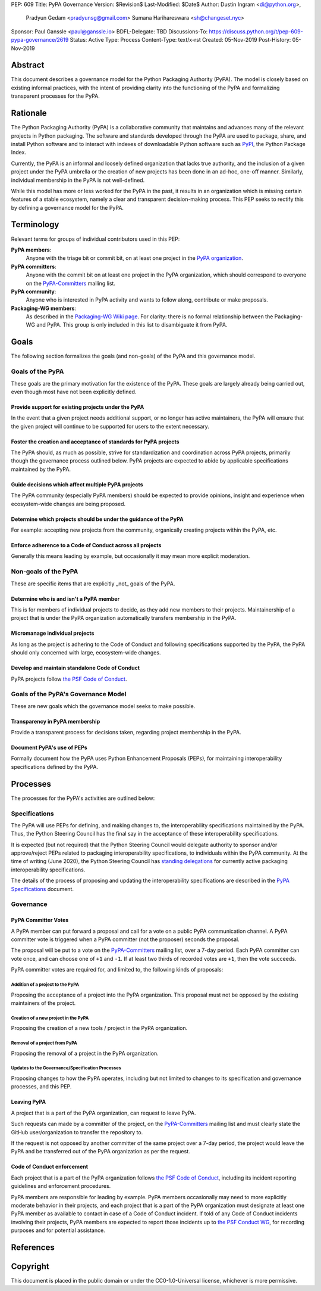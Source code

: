 PEP: 609
Title: PyPA Governance
Version: $Revision$
Last-Modified: $Date$
Author: Dustin Ingram <di@python.org>,
        Pradyun Gedam <pradyunsg@gmail.com>
        Sumana Harihareswara <sh@changeset.nyc>
Sponsor: Paul Ganssle <paul@ganssle.io>
BDFL-Delegate: TBD
Discussions-To: https://discuss.python.org/t/pep-609-pypa-governance/2619
Status: Active
Type: Process
Content-Type: text/x-rst
Created: 05-Nov-2019
Post-History: 05-Nov-2019


Abstract
========

This document describes a governance model for the Python Packaging
Authority (PyPA). The model is closely based on existing informal
practices, with the intent of providing clarity into the functioning
of the PyPA and formalizing transparent processes for the PyPA.

Rationale
=========

The Python Packaging Authority (PyPA) is a collaborative community
that maintains and advances many of the relevant projects in Python
packaging. The software and standards developed through the PyPA are
used to package, share, and install Python software and to interact
with indexes of downloadable Python software such as `PyPI`_, the
Python Package Index.

Currently, the PyPA is an informal and loosely defined organization
that lacks true authority, and the inclusion of a given project under
the PyPA umbrella or the creation of new projects has been done in an
ad-hoc, one-off manner. Similarly, individual membership in the PyPA
is not well-defined.

While this model has more or less worked for the PyPA in the past, it
results in an organization which is missing certain features of a
stable ecosystem, namely a clear and transparent decision-making
process. This PEP seeks to rectify this by defining a governance model
for the PyPA.

Terminology
===========

Relevant terms for groups of individual contributors used in this PEP:

**PyPA members**:
  Anyone with the triage bit or commit bit, on at least one project in
  the `PyPA organization`_.

**PyPA committers**:
  Anyone with the commit bit on at least one project in the PyPA
  organization, which should correspond to everyone on the
  `PyPA-Committers`_ mailing list.

**PyPA community**:
  Anyone who is interested in PyPA activity and wants to follow along,
  contribute or make proposals.

**Packaging-WG members**:
  As described in the `Packaging-WG Wiki page`_. For clarity: there is no
  formal relationship between the Packaging-WG and PyPA. This group is
  only included in this list to disambiguate it from PyPA.

Goals
=====

The following section formalizes the goals (and non-goals) of the PyPA
and this governance model.

Goals of the PyPA
-----------------

These goals are the primary motivation for the existence of the PyPA.
These goals are largely already being carried out, even though most
have not been explicitly defined.

Provide support for existing projects under the PyPA
''''''''''''''''''''''''''''''''''''''''''''''''''''

In the event that a given project needs additional support, or no
longer has active maintainers, the PyPA will ensure that the given
project will continue to be supported for users to the extent
necessary.

Foster the creation and acceptance of standards for PyPA projects
'''''''''''''''''''''''''''''''''''''''''''''''''''''''''''''''''

The PyPA should, as much as possible, strive for standardization and
coordination across PyPA projects, primarily though the governance
process outlined below. PyPA projects are expected to abide by
applicable specifications maintained by the PyPA.

Guide decisions which affect multiple PyPA projects
'''''''''''''''''''''''''''''''''''''''''''''''''''

The PyPA community (especially PyPA members) should be expected to
provide opinions, insight and experience when ecosystem-wide changes
are being proposed.

Determine which projects should be under the guidance of the PyPA
'''''''''''''''''''''''''''''''''''''''''''''''''''''''''''''''''

For example: accepting new projects from the community, organically
creating projects within the PyPA, etc.

Enforce adherence to a Code of Conduct across all projects
''''''''''''''''''''''''''''''''''''''''''''''''''''''''''

Generally this means leading by example, but occasionally it may mean
more explicit moderation.

Non-goals of the PyPA
---------------------

These are specific items that are explicitly _not_ goals of the PyPA.

Determine who is and isn't a PyPA member
''''''''''''''''''''''''''''''''''''''''

This is for members of individual projects to decide, as they add new
members to their projects. Maintainership of a project that is under
the PyPA organization automatically transfers membership in the PyPA.

Micromanage individual projects
'''''''''''''''''''''''''''''''

As long as the project is adhering to the Code of Conduct and
following specifications supported by the PyPA, the PyPA should only
concerned with large, ecosystem-wide changes.

Develop and maintain standalone Code of Conduct
'''''''''''''''''''''''''''''''''''''''''''''''

PyPA projects follow `the PSF Code of Conduct`_.


Goals of the PyPA's Governance Model
------------------------------------

These are new goals which the governance model seeks to make possible.

Transparency in PyPA membership
'''''''''''''''''''''''''''''''

Provide a transparent process for decisions taken, regarding project
membership in the PyPA.

Document PyPA's use of PEPs
'''''''''''''''''''''''''''

Formally document how the PyPA uses Python Enhancement Proposals
(PEPs), for maintaining interoperability specifications defined by the
PyPA.

Processes
=========

The processes for the PyPA's activities are outlined below:

Specifications
--------------

The PyPA will use PEPs for defining, and making changes to, the
interoperability specifications maintained by the PyPA. Thus, the
Python Steering Council has the final say in the acceptance of these
interoperability specifications.

It is expected (but not required) that the Python Steering Council
would delegate authority to sponsor and/or approve/reject PEPs related
to packaging interoperability specifications, to individuals within the
PyPA community. At the time of writing (June 2020), the Python Steering
Council has `standing delegations`_ for currently active packaging
interoperability specifications.

The details of the process of proposing and updating the
interoperability specifications are described in the `PyPA
Specifications`_ document.

Governance
----------

PyPA Committer Votes
''''''''''''''''''''

A PyPA member can put forward a proposal and call for a vote on a
public PyPA communication channel. A PyPA committer vote is triggered
when a PyPA committer (not the proposer) seconds the proposal.

The proposal will be put to a vote on the `PyPA-Committers`_ mailing
list, over a 7-day period. Each PyPA committer can vote once, and can
choose one of ``+1`` and ``-1``. If at least two thirds of recorded
votes are ``+1``, then the vote succeeds.

PyPA committer votes are required for, and limited to, the following
kinds of proposals:

Addition of a project to the PyPA
~~~~~~~~~~~~~~~~~~~~~~~~~~~~~~~~~

Proposing the acceptance of a project into the PyPA organization. This
proposal must not be opposed by the existing maintainers of the
project.

Creation of a new project in the PyPA
~~~~~~~~~~~~~~~~~~~~~~~~~~~~~~~~~~~~~

Proposing the creation of a new tools / project in the PyPA
organization.

Removal of a project from PyPA
~~~~~~~~~~~~~~~~~~~~~~~~~~~~~~

Proposing the removal of a project in the PyPA organization.

Updates to the Governance/Specification Processes
~~~~~~~~~~~~~~~~~~~~~~~~~~~~~~~~~~~~~~~~~~~~~~~~~

Proposing changes to how the PyPA operates, including but not limited
to changes to its specification and governance processes, and this
PEP.

Leaving PyPA
''''''''''''

A project that is a part of the PyPA organization, can request to
leave PyPA.

Such requests can made by a committer of the project, on the
`PyPA-Committers`_ mailing list and must clearly state the GitHub
user/organization to transfer the repository to.

If the request is not opposed by another committer of the same project
over a 7-day period, the project would leave the PyPA and be
transferred out of the PyPA organization as per the request.

Code of Conduct enforcement
'''''''''''''''''''''''''''

Each project that is a part of the PyPA organization follows `the PSF
Code of Conduct`_, including its incident reporting guidelines and
enforcement procedures.

PyPA members are responsible for leading by example. PyPA members
occasionally may need to more explicitly moderate behavior in their
projects, and each project that is a part of the PyPA organization
must designate at least one PyPA member as available to contact in
case of a Code of Conduct incident. If told of any Code of Conduct
incidents involving their projects, PyPA members are expected to
report those incidents up to `the PSF Conduct WG`_, for recording
purposes and for potential assistance.


References
==========

.. _PyPI: https://pypi.org
.. _PyPA Organization: https://github.com/pypa
.. _PyPA Specifications: https://www.pypa.io/en/latest/specifications
.. _PyPA-Committers: https://mail.python.org/mm3/mailman3/lists/pypa-committers.python.org/
.. _Packaging-WG Wiki page: https://wiki.python.org/psf/PackagingWG
.. _standing delegations: https://github.com/python/steering-council/blob/master/process/standing-delegations.md#pypa-delegations
.. _the PSF Code of Conduct: https://www.python.org/psf/conduct/
.. _the PSF Conduct WG: https://wiki.python.org/psf/ConductWG/Charter

Copyright
=========

This document is placed in the public domain or under the
CC0-1.0-Universal license, whichever is more permissive.



..
   Local Variables:
   mode: indented-text
   indent-tabs-mode: nil
   sentence-end-double-space: t
   fill-column: 70
   coding: utf-8
   End:
